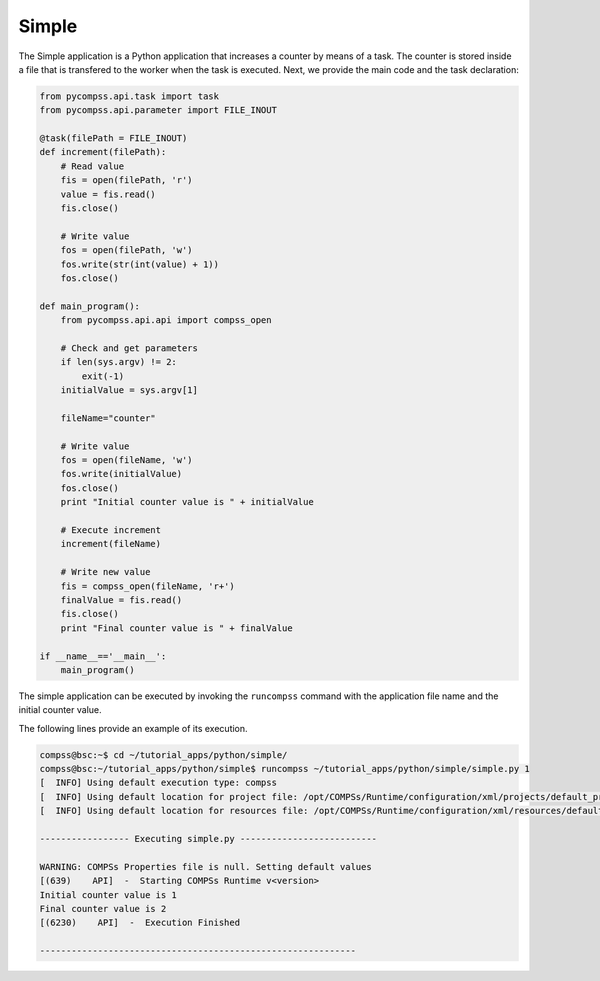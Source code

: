 Simple
------

The Simple application is a Python application that increases a counter
by means of a task. The counter is stored inside a file that is
transfered to the worker when the task is executed. Next, we provide the
main code and the task declaration:

.. code-block:: python

    from pycompss.api.task import task
    from pycompss.api.parameter import FILE_INOUT

    @task(filePath = FILE_INOUT)
    def increment(filePath):
        # Read value
        fis = open(filePath, 'r')
        value = fis.read()
        fis.close()

        # Write value
        fos = open(filePath, 'w')
        fos.write(str(int(value) + 1))
        fos.close()

    def main_program():
        from pycompss.api.api import compss_open

        # Check and get parameters
        if len(sys.argv) != 2:
            exit(-1)
        initialValue = sys.argv[1]

        fileName="counter"

        # Write value
        fos = open(fileName, 'w')
        fos.write(initialValue)
        fos.close()
        print "Initial counter value is " + initialValue

        # Execute increment
        increment(fileName)

        # Write new value
        fis = compss_open(fileName, 'r+')
        finalValue = fis.read()
        fis.close()
        print "Final counter value is " + finalValue

    if __name__=='__main__':
        main_program()

The simple application can be executed by invoking the ``runcompss`` command
with the application file name and the initial counter value.

The following lines provide an example of its execution.

.. code-block:: console

    compss@bsc:~$ cd ~/tutorial_apps/python/simple/
    compss@bsc:~/tutorial_apps/python/simple$ runcompss ~/tutorial_apps/python/simple/simple.py 1
    [  INFO] Using default execution type: compss
    [  INFO] Using default location for project file: /opt/COMPSs/Runtime/configuration/xml/projects/default_project.xml
    [  INFO] Using default location for resources file: /opt/COMPSs/Runtime/configuration/xml/resources/default_resources.xml

    ----------------- Executing simple.py --------------------------

    WARNING: COMPSs Properties file is null. Setting default values
    [(639)    API]  -  Starting COMPSs Runtime v<version>
    Initial counter value is 1
    Final counter value is 2
    [(6230)    API]  -  Execution Finished

    ------------------------------------------------------------
